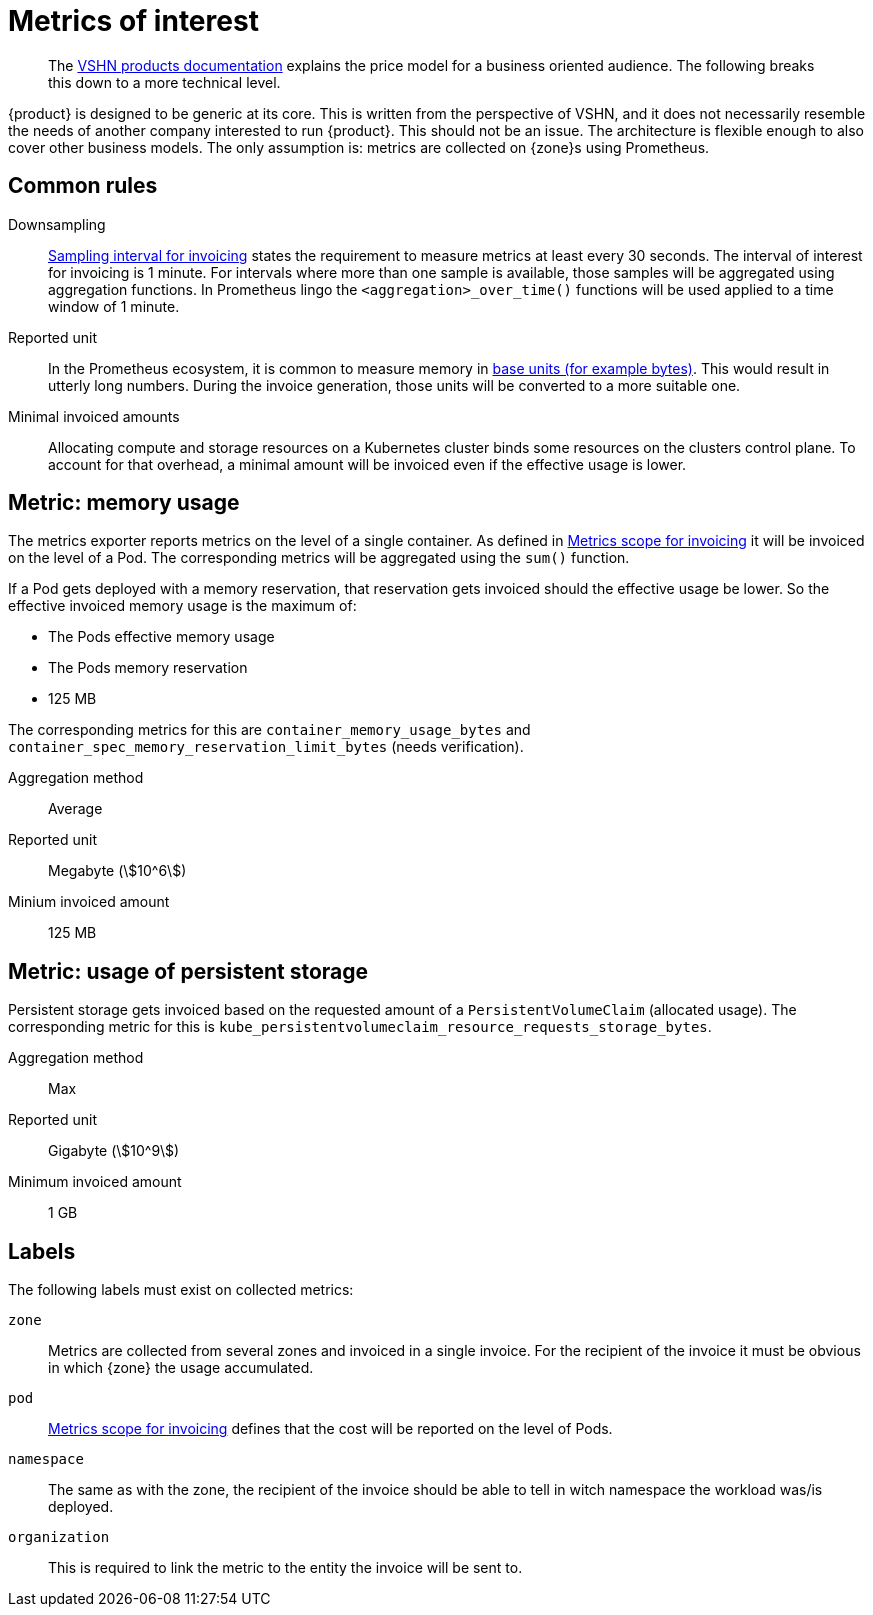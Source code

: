 = Metrics of interest 
:stem:

[abstract]
--
The https://products.docs.vshn.ch/products/appuio/cloud/price_model.html[VSHN products documentation] explains the price model for a business oriented audience. 
The following breaks this down to a more technical level.
--

{product} is designed to be generic at its core.
This is written from the perspective of VSHN, and it does not necessarily resemble the needs of another company interested to run {product}. 
This should not be an issue.
The architecture is flexible enough to also cover other business models.
The only assumption is: metrics are collected on {zone}s using Prometheus.

== Common rules

Downsampling::
xref:appuio-cloud:ROOT:references/quality-requirements/functional/samplinginterval-for-invoicing.adoc[Sampling interval for invoicing] states the requirement to measure metrics at least every 30 seconds.
The interval of interest for invoicing is 1 minute.
For intervals where more than one sample is available, those samples will be aggregated using aggregation functions.
In Prometheus lingo the `<aggregation>_over_time()` functions will be used applied to a time window of 1 minute.

Reported unit::
In the Prometheus ecosystem, it is common to measure memory in https://prometheus.io/docs/practices/naming/#base-units[base units (for example bytes)].
This would result in utterly long numbers.
During the invoice generation, those units will be converted to a more suitable one.

Minimal invoiced amounts::
Allocating compute and storage resources on a Kubernetes cluster binds some resources on the clusters control plane.
To account for that overhead, a minimal amount will be invoiced even if the effective usage is lower.

// TODO Argument for invoicing memory in steps of 125 units while persistent storage gets invoiced in steps of one unit.

== Metric: memory usage

The metrics exporter reports metrics on the level of a single container.
As defined in xref:appuio-cloud:ROOT:references/quality-requirements/usability/metrics-scope-invoicing.adoc[Metrics scope for invoicing] it will be invoiced on the level of a Pod.
The corresponding metrics will be aggregated using the `sum()` function.

If a Pod gets deployed with a memory reservation, that reservation gets invoiced should the effective usage be lower.
So the effective invoiced memory usage is the maximum of:

* The Pods effective memory usage
* The Pods memory reservation
* 125 MB

The corresponding metrics for this are `container_memory_usage_bytes` and `container_spec_memory_reservation_limit_bytes` (needs verification).

Aggregation method::
Average

Reported unit::
Megabyte (stem:[10^6])

Minium invoiced amount::
125 MB

== Metric: usage of persistent storage

Persistent storage gets invoiced based on the requested amount of a `PersistentVolumeClaim` (allocated usage).
The corresponding metric for this is `kube_persistentvolumeclaim_resource_requests_storage_bytes`.

Aggregation method::
Max

Reported unit::
Gigabyte (stem:[10^9])

Minimum invoiced amount::
1 GB

== Labels

The following labels must exist on collected metrics:

`zone`::
Metrics are collected from several zones and invoiced in a single invoice.
For the recipient of the invoice it must be obvious in which {zone} the usage accumulated.

`pod`::
xref:appuio-cloud:ROOT:references/quality-requirements/usability/metrics-scope-invoicing.adoc[Metrics scope for invoicing] defines that the cost will be reported on the level of Pods.

`namespace`::
The same as with the zone, the recipient of the invoice should be able to tell in witch namespace the workload was/is deployed.

`organization`::
This is required to link the metric to the entity the invoice will be sent to.
